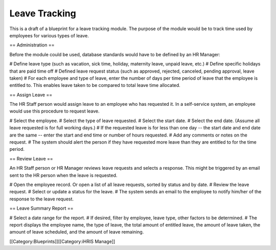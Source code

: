 Leave Tracking
==============

This is a draft of a blueprint for a leave tracking module. The purpose of the module would be to track time used by employees for various types of leave.

== Administration ==

Before the module could be used, database standards would have to be defined by an HR Manager:

# Define leave type (such as vacation, sick time, holiday, maternity leave, unpaid leave, etc.)
# Define specific holidays that are paid time off
# Defined leave request status (such as approved, rejected, canceled, pending approval, leave taken)
# For each employee and type of leave, enter the number of days per time period of leave that the employee is entitled to. This enables leave taken to be compared to total leave time allocated.

== Assign Leave ==

The HR Staff person would assign leave to an employee who has requested it. In a self-service system, an employee would use this procedure to request leave.

# Select the employee.
# Select the type of leave requested.
# Select the start date. 
# Select the end date. (Assume all leave requested is for full working days.)
# If the requested leave is for less than one day -- the start date and end date are the same -- enter the start and end time or number of hours requested.
# Add any comments or notes on the request.
# The system should alert the person if they have requested more leave than they are entitled to for the time period.

== Review Leave ==

An HR Staff person or HR Manager reviews leave requests and selects a response. This might be triggered by an email sent to the HR person when the leave is requested.

# Open the employee record. Or open a list of all leave requests, sorted by status and by date.
# Review the leave request.
# Select or update a status for the leave.
# The system sends an email to the employee to notify him/her of the response to the leave request.

== Leave Summary Report ==

# Select a date range for the report.
# If desired, filter by employee, leave type, other factors to be determined.
# The report displays the employee name, the type of leave, the total amount of entitled leave, the amount of leave taken, the amount of leave scheduled, and the amount of leave remaining.

[[Category:Blueprints]][[Category:iHRIS Manage]]
